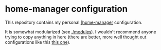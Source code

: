 * home-manager configuration
  
  This repository contains my personal [[https://github.com/nix-community/home-manager][[home-manager]] configuration.

  It is somewhat modularized (see [[./modules]]).  I wouldn't recommend
  anyone trying to copy anything in here (there are better, more well
  thought out configurations like this [[https://github.com/kenranunderscore/dotfiles][this one]]).
